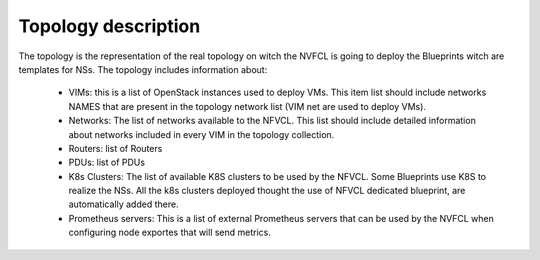 ====================
Topology description
====================

The topology is the representation of the real topology on witch the NVFCL is going to deploy the Blueprints witch are
templates for NSs.
The topology includes information about:

    - VIMs: this is a list of OpenStack instances used to deploy VMs. This item list should include networks NAMES that are
      present in the topology network list (VIM net are used to deploy VMs).
    - Networks: The list of networks available to the NFVCL. This list should include detailed information about networks
      included in every VIM in the topology collection.
    - Routers: list of Routers
    - PDUs: list of PDUs
    - K8s Clusters: The list of available K8S clusters to be used by the NFVCL. Some Blueprints use K8S to realize the NSs.
      All the k8s clusters deployed thought the use of NFVCL dedicated blueprint, are automatically added there.
    - Prometheus servers: This is a list of external Prometheus servers that can be used by the NVFCL when configuring
      node exportes that will send metrics.
